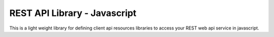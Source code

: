 REST API Library - Javascript
=============================


This is a light weight library for defining client api resources libraries to access your REST web api service in javascript. 
